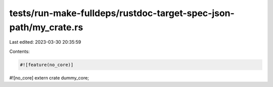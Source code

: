 tests/run-make-fulldeps/rustdoc-target-spec-json-path/my_crate.rs
=================================================================

Last edited: 2023-03-30 20:35:59

Contents:

.. code-block:: rs

    #![feature(no_core)]
#![no_core]
extern crate dummy_core;


